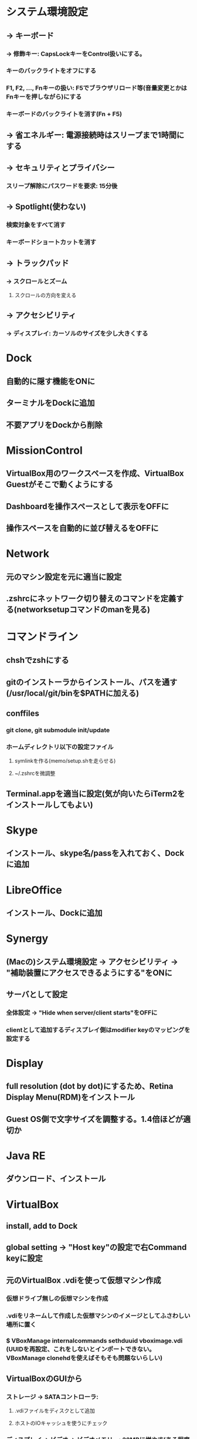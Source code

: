 * システム環境設定
** -> キーボード
*** -> 修飾キー: CapsLockキーをControl扱いにする。
*** キーのバックライトをオフにする
*** F1, F2, ..., Fnキーの扱い: F5でブラウザリロード等(音量変更とかはFnキーを押しながら)にする
*** キーボードのバックライトを消す(Fn + F5)

** -> 省エネルギー: 電源接続時はスリープまで1時間にする

** -> セキュリティとプライバシー
*** スリープ解除にパスワードを要求: 15分後

** -> Spotlight(使わない)
*** 検索対象をすべて消す
*** キーボードショートカットを消す

** -> トラックパッド
*** -> スクロールとズーム
**** スクロールの方向を変える

** -> アクセシビリティ
*** -> ディスプレイ: カーソルのサイズを少し大きくする


* Dock
** 自動的に隠す機能をONに
** ターミナルをDockに追加
** 不要アプリをDockから削除


* MissionControl
** VirtualBox用のワークスペースを作成、VirtualBox Guestがそこで動くようにする
** Dashboardを操作スペースとして表示をOFFに
** 操作スペースを自動的に並び替えるをOFFに


* Network
** 元のマシン設定を元に適当に設定
** .zshrcにネットワーク切り替えのコマンドを定義する(networksetupコマンドのmanを見る)


* コマンドライン
** chshでzshにする
** gitのインストーラからインストール、パスを通す(/usr/local/git/binを$PATHに加える)
** conffiles
*** git clone, git submodule init/update
*** ホームディレクトリ以下の設定ファイル
**** symlinkを作る(memo/setup.shを走らせる)
**** ~/.zshrcを微調整
** Terminal.appを適当に設定(気が向いたらiTerm2をインストールしてもよい)


* Skype
** インストール、skype名/passを入れておく、Dockに追加


* LibreOffice
** インストール、Dockに追加


* Synergy
** (Macの)システム環境設定 -> アクセシビリティ -> "補助装置にアクセスできるようにする"をONに
** サーバとして設定
*** 全体設定 -> "Hide when server/client starts"をOFFに
*** clientとして追加するディスプレイ側はmodifier keyのマッピングを設定する


* Display
** full resolution (dot by dot)にするため、Retina Display Menu(RDM)をインストール
** Guest OS側で文字サイズを調整する。1.4倍ほどが適切か


* Java RE
** ダウンロード、インストール


* VirtualBox
** install, add to Dock
** global setting -> "Host key"の設定で右Command keyに設定
** 元のVirtualBox .vdiを使って仮想マシン作成
*** 仮想ドライブ無しの仮想マシンを作成
*** .vdiをリネームして作成した仮想マシンのイメージとしてふさわしい場所に置く
*** $ VBoxManage internalcommands sethduuid vboximage.vdi (UUIDを再設定、これをしないとインポートできない。VBoxManage clonehdを使えばそもそも問題ないらしい)
** VirtualBoxのGUIから
*** ストレージ -> SATAコントローラ:
**** .vdiファイルをディスクとして追加
**** ホストのIOキャッシュを使うにチェック
*** ディスプレイ -> ビデオ -> ビデオメモリー: 32MBに増やす(ある程度増やさないと2880 X 1800が表示できない)
*** システム: CPU, memory等を設定
*** 一般 -> 高度: クリップボードの共有を双方向に設定
*** 共有フォルダ: /Users/skirino/vbshareをホストに作り、これを指定。自動マウントON、読み書き可
*** Guest Additionを再インストール


* KeyRemap4MacBook
** インストール(要再起動)
** For Japanese => Change Underscore(Ro) Key => Underscore(Ro) to JIS_YEN(\) にチェック
(JIS_YENではなくbackslashにすると、Guest OSにおけるUnderscoreキーがなぜか']'になってしまう)

** MacのVirtualBox Linuxで、トグルではない日本語 / 英語入力モード切り替え
「かな」キーと「英数」キーは、どちらもゲストOSでは「全角/半角」キーとして扱われてしまうので、ホストOS(OSX)でKeyRemap4MacBookを使って以下のように信号を変換し、ゲストOSのキーバインディングを変更する。ここでは「英数」=> "C-M-@"と変換する。
以下のファイルを作っておくと、KeyRemap4Macの設定項目が追加されるので、これをチェック
----- ~/Library/Application\ Support/KeyRemap4MacBook/private.xml
<?xml version="1.0"?>
<root>
  <appdef>
    <appname>VIRTUALBOX</appname>
    <equal>org.virtualbox.app.VirtualBoxVM</equal>
  </appdef>
  <item>
    <name>Kana to Option+Escape on VirtualBoxVM</name>
    <identifier>private.virtualbox.keyswap</identifier>
    <only>VIRTUALBOX</only>
    <autogen>--KeyToKey-- KeyCode::JIS_EISUU, KeyCode::JIS_ATMARK, ModifierFlag::CONTROL_L | ModifierFlag::COMMAND_L</autogen>
  </item>
</root>
-----

